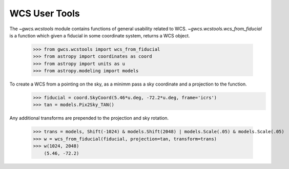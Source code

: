 WCS User Tools
==============


The `~gwcs.wcstools` module contains functions of general usability related to WCS.
`~gwcs.wcstools.wcs_from_fiducial` is a function which given a fiducial in some coordinate system,
returns a WCS object.

  >>> from gwcs.wcstools import wcs_from_fiducial
  >>> from astropy import coordinates as coord
  >>> from astropy import units as u
  >>> from astropy.modeling import models

To create a WCS from a pointing on the sky, as a minimm pass a sky coordinate and a projection to the function.
  >>> fiducial = coord.SkyCoord(5.46*u.deg, -72.2*u.deg, frame='icrs')
  >>> tan = models.Pix2Sky_TAN()

Any additional transforms are prepended to the projection and sky rotation.

  >>> trans = models, Shift(-1024) & models.Shift(2048) | models.Scale(.05) & models.Scale(.05)
  >>> w = wcs_from_fiducial(fiducial, projection=tan, transform=trans)
  >>> w(1024, 2048)
      (5.46, -72.2)

